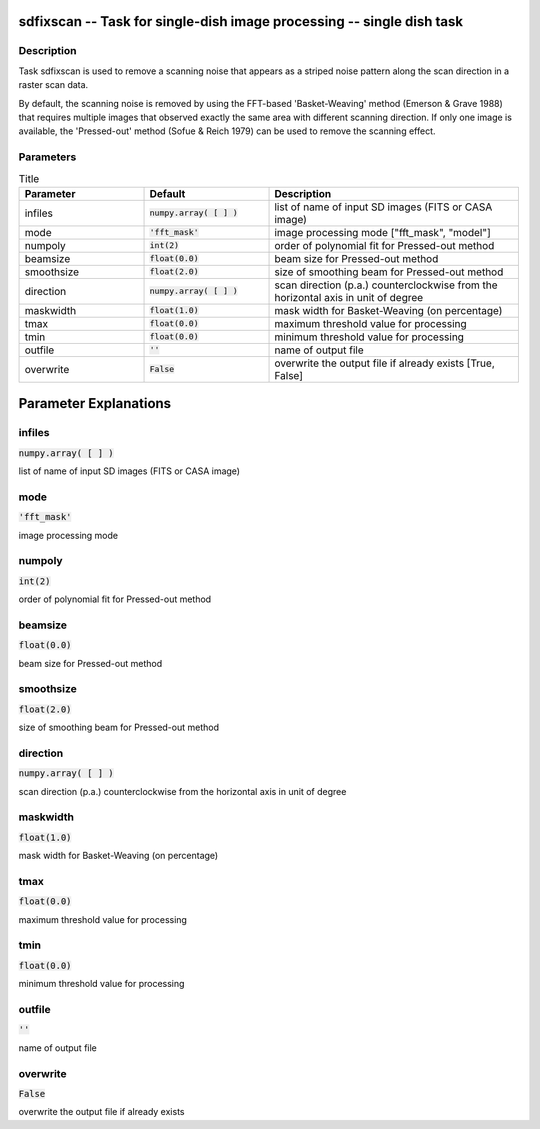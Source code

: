 sdfixscan -- Task for single-dish image processing -- single dish task
=======================================

Description
---------------------------------------

Task sdfixscan is used to remove a scanning noise that appears 
as a striped noise pattern along the scan direction in a raster 
scan data. 

By default, the scanning noise is removed by using the 
FFT-based 'Basket-Weaving' method (Emerson \& Grave 1988) that
requires multiple images that observed exactly the same area with
different scanning direction. If only one image is available, the
'Pressed-out' method (Sofue \& Reich 1979) can be used to remove
the scanning effect.
  


Parameters
---------------------------------------

.. list-table:: Title
   :widths: 25 25 50 
   :header-rows: 1
   
   * - Parameter
     - Default
     - Description
   * - infiles
     - :code:`numpy.array( [  ] )`
     - list of name of input SD images (FITS or CASA image)
   * - mode
     - :code:`'fft_mask'`
     - image processing mode ["fft_mask", "model"]
   * - numpoly
     - :code:`int(2)`
     - order of polynomial fit for Pressed-out method
   * - beamsize
     - :code:`float(0.0)`
     - beam size for Pressed-out method
   * - smoothsize
     - :code:`float(2.0)`
     - size of smoothing beam for Pressed-out method
   * - direction
     - :code:`numpy.array( [  ] )`
     - scan direction (p.a.) counterclockwise from the horizontal axis in unit of degree
   * - maskwidth
     - :code:`float(1.0)`
     - mask width for Basket-Weaving (on percentage)
   * - tmax
     - :code:`float(0.0)`
     - maximum threshold value for processing
   * - tmin
     - :code:`float(0.0)`
     - minimum threshold value for processing
   * - outfile
     - :code:`''`
     - name of output file
   * - overwrite
     - :code:`False`
     - overwrite the output file if already exists [True, False]


Parameter Explanations
=======================================



infiles
---------------------------------------

:code:`numpy.array( [  ] )`

list of name of input SD images (FITS or CASA image)


mode
---------------------------------------

:code:`'fft_mask'`

image processing mode


numpoly
---------------------------------------

:code:`int(2)`

order of polynomial fit for Pressed-out method


beamsize
---------------------------------------

:code:`float(0.0)`

beam size for Pressed-out method


smoothsize
---------------------------------------

:code:`float(2.0)`

size of smoothing beam for Pressed-out method


direction
---------------------------------------

:code:`numpy.array( [  ] )`

scan direction (p.a.) counterclockwise from the horizontal axis in unit of degree


maskwidth
---------------------------------------

:code:`float(1.0)`

mask width for Basket-Weaving (on percentage)


tmax
---------------------------------------

:code:`float(0.0)`

maximum threshold value for processing


tmin
---------------------------------------

:code:`float(0.0)`

minimum threshold value for processing


outfile
---------------------------------------

:code:`''`

name of output file


overwrite
---------------------------------------

:code:`False`

overwrite the output file if already exists




